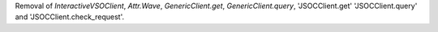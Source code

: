 Removal of `InteractiveVSOClient`, `Attr.Wave`, `GenericClient.get`,
`GenericClient.query`, 'JSOCClient.get' 'JSOCClient.query'
and 'JSOCClient.check_request'.

